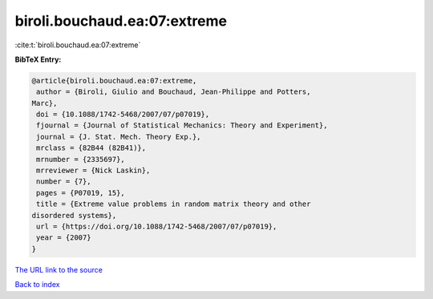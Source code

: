 biroli.bouchaud.ea:07:extreme
=============================

:cite:t:`biroli.bouchaud.ea:07:extreme`

**BibTeX Entry:**

.. code-block:: bibtex

   @article{biroli.bouchaud.ea:07:extreme,
    author = {Biroli, Giulio and Bouchaud, Jean-Philippe and Potters,
   Marc},
    doi = {10.1088/1742-5468/2007/07/p07019},
    fjournal = {Journal of Statistical Mechanics: Theory and Experiment},
    journal = {J. Stat. Mech. Theory Exp.},
    mrclass = {82B44 (82B41)},
    mrnumber = {2335697},
    mrreviewer = {Nick Laskin},
    number = {7},
    pages = {P07019, 15},
    title = {Extreme value problems in random matrix theory and other
   disordered systems},
    url = {https://doi.org/10.1088/1742-5468/2007/07/p07019},
    year = {2007}
   }

`The URL link to the source <https://doi.org/10.1088/1742-5468/2007/07/p07019>`__


`Back to index <../By-Cite-Keys.html>`__
